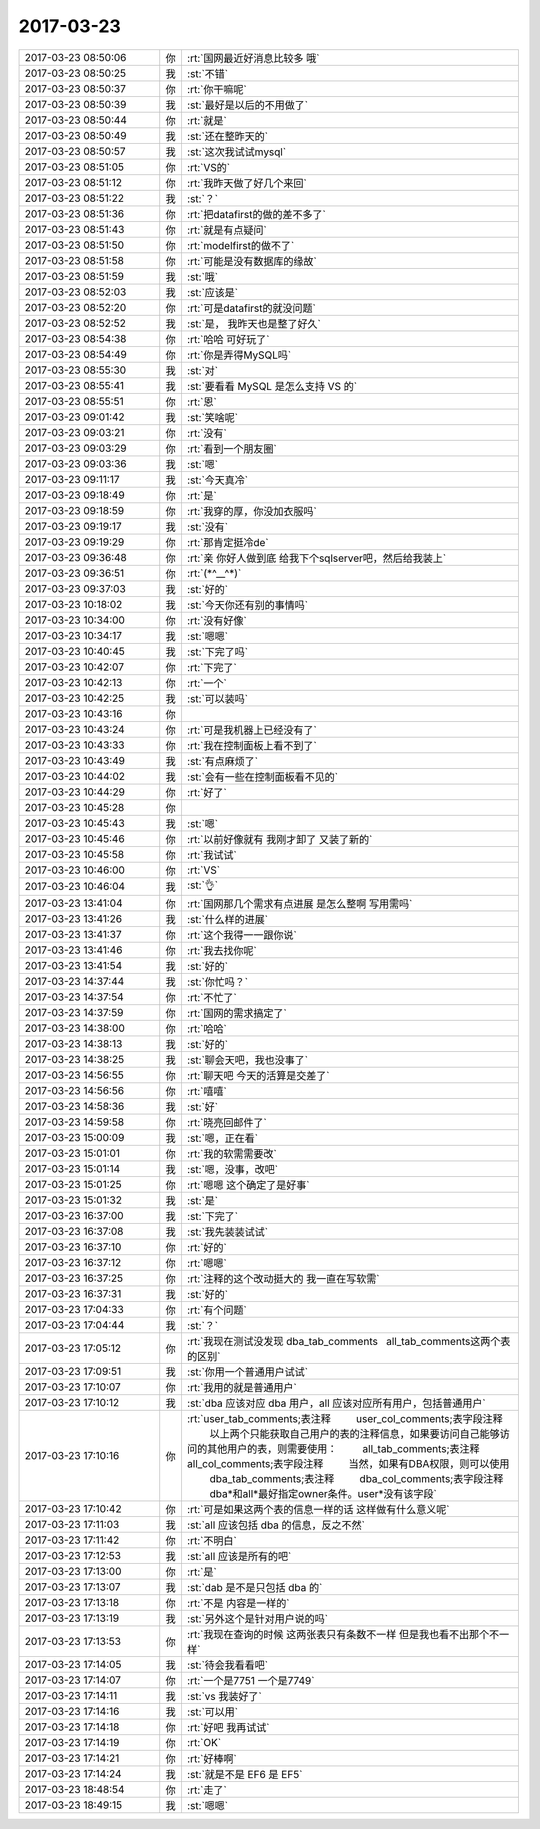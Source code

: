 2017-03-23
-------------

.. list-table::
   :widths: 25, 1, 60

   * - 2017-03-23 08:50:06
     - 你
     - :rt:`国网最近好消息比较多 哦`
   * - 2017-03-23 08:50:25
     - 我
     - :st:`不错`
   * - 2017-03-23 08:50:37
     - 你
     - :rt:`你干嘛呢`
   * - 2017-03-23 08:50:39
     - 我
     - :st:`最好是以后的不用做了`
   * - 2017-03-23 08:50:44
     - 你
     - :rt:`就是`
   * - 2017-03-23 08:50:49
     - 我
     - :st:`还在整昨天的`
   * - 2017-03-23 08:50:57
     - 我
     - :st:`这次我试试mysql`
   * - 2017-03-23 08:51:05
     - 你
     - :rt:`VS的`
   * - 2017-03-23 08:51:12
     - 你
     - :rt:`我昨天做了好几个来回`
   * - 2017-03-23 08:51:22
     - 我
     - :st:`？`
   * - 2017-03-23 08:51:36
     - 你
     - :rt:`把datafirst的做的差不多了`
   * - 2017-03-23 08:51:43
     - 你
     - :rt:`就是有点疑问`
   * - 2017-03-23 08:51:50
     - 你
     - :rt:`modelfirst的做不了`
   * - 2017-03-23 08:51:58
     - 你
     - :rt:`可能是没有数据库的缘故`
   * - 2017-03-23 08:51:59
     - 我
     - :st:`哦`
   * - 2017-03-23 08:52:03
     - 我
     - :st:`应该是`
   * - 2017-03-23 08:52:20
     - 你
     - :rt:`可是datafirst的就没问题`
   * - 2017-03-23 08:52:52
     - 我
     - :st:`是， 我昨天也是整了好久`
   * - 2017-03-23 08:54:38
     - 你
     - :rt:`哈哈 可好玩了`
   * - 2017-03-23 08:54:49
     - 你
     - :rt:`你是弄得MySQL吗`
   * - 2017-03-23 08:55:30
     - 我
     - :st:`对`
   * - 2017-03-23 08:55:41
     - 我
     - :st:`要看看 MySQL 是怎么支持 VS 的`
   * - 2017-03-23 08:55:51
     - 你
     - :rt:`恩`
   * - 2017-03-23 09:01:42
     - 我
     - :st:`笑啥呢`
   * - 2017-03-23 09:03:21
     - 你
     - :rt:`没有`
   * - 2017-03-23 09:03:29
     - 你
     - :rt:`看到一个朋友圈`
   * - 2017-03-23 09:03:36
     - 我
     - :st:`嗯`
   * - 2017-03-23 09:11:17
     - 我
     - :st:`今天真冷`
   * - 2017-03-23 09:18:49
     - 你
     - :rt:`是`
   * - 2017-03-23 09:18:59
     - 你
     - :rt:`我穿的厚，你没加衣服吗`
   * - 2017-03-23 09:19:17
     - 我
     - :st:`没有`
   * - 2017-03-23 09:19:29
     - 你
     - :rt:`那肯定挺冷de`
   * - 2017-03-23 09:36:48
     - 你
     - :rt:`亲 你好人做到底 给我下个sqlserver吧，然后给我装上`
   * - 2017-03-23 09:36:51
     - 你
     - :rt:`(*^__^*)`
   * - 2017-03-23 09:37:03
     - 我
     - :st:`好的`
   * - 2017-03-23 10:18:02
     - 我
     - :st:`今天你还有别的事情吗`
   * - 2017-03-23 10:34:00
     - 你
     - :rt:`没有好像`
   * - 2017-03-23 10:34:17
     - 我
     - :st:`嗯嗯`
   * - 2017-03-23 10:40:45
     - 我
     - :st:`下完了吗`
   * - 2017-03-23 10:42:07
     - 你
     - :rt:`下完了`
   * - 2017-03-23 10:42:13
     - 你
     - :rt:`一个`
   * - 2017-03-23 10:42:25
     - 我
     - :st:`可以装吗`
   * - 2017-03-23 10:43:16
     - 你
     - .. image:: images/142770.jpg
          :width: 100px
   * - 2017-03-23 10:43:24
     - 你
     - :rt:`可是我机器上已经没有了`
   * - 2017-03-23 10:43:33
     - 你
     - :rt:`我在控制面板上看不到了`
   * - 2017-03-23 10:43:49
     - 我
     - :st:`有点麻烦了`
   * - 2017-03-23 10:44:02
     - 我
     - :st:`会有一些在控制面板看不见的`
   * - 2017-03-23 10:44:29
     - 你
     - :rt:`好了`
   * - 2017-03-23 10:45:28
     - 你
     - .. image:: images/142776.jpg
          :width: 100px
   * - 2017-03-23 10:45:43
     - 我
     - :st:`嗯`
   * - 2017-03-23 10:45:46
     - 你
     - :rt:`以前好像就有 我刚才卸了 又装了新的`
   * - 2017-03-23 10:45:58
     - 你
     - :rt:`我试试`
   * - 2017-03-23 10:46:00
     - 你
     - :rt:`VS`
   * - 2017-03-23 10:46:04
     - 我
     - :st:`👌`
   * - 2017-03-23 13:41:04
     - 你
     - :rt:`国网那几个需求有点进展 是怎么整啊 写用需吗`
   * - 2017-03-23 13:41:26
     - 我
     - :st:`什么样的进展`
   * - 2017-03-23 13:41:37
     - 你
     - :rt:`这个我得一一跟你说`
   * - 2017-03-23 13:41:46
     - 你
     - :rt:`我去找你呢`
   * - 2017-03-23 13:41:54
     - 我
     - :st:`好的`
   * - 2017-03-23 14:37:44
     - 我
     - :st:`你忙吗？`
   * - 2017-03-23 14:37:54
     - 你
     - :rt:`不忙了`
   * - 2017-03-23 14:37:59
     - 你
     - :rt:`国网的需求搞定了`
   * - 2017-03-23 14:38:00
     - 你
     - :rt:`哈哈`
   * - 2017-03-23 14:38:13
     - 我
     - :st:`好的`
   * - 2017-03-23 14:38:25
     - 我
     - :st:`聊会天吧，我也没事了`
   * - 2017-03-23 14:56:55
     - 你
     - :rt:`聊天吧 今天的活算是交差了`
   * - 2017-03-23 14:56:56
     - 你
     - :rt:`嘻嘻`
   * - 2017-03-23 14:58:36
     - 我
     - :st:`好`
   * - 2017-03-23 14:59:58
     - 你
     - :rt:`晓亮回邮件了`
   * - 2017-03-23 15:00:09
     - 我
     - :st:`嗯，正在看`
   * - 2017-03-23 15:01:01
     - 你
     - :rt:`我的软需需要改`
   * - 2017-03-23 15:01:14
     - 我
     - :st:`嗯，没事，改吧`
   * - 2017-03-23 15:01:25
     - 你
     - :rt:`嗯嗯 这个确定了是好事`
   * - 2017-03-23 15:01:32
     - 我
     - :st:`是`
   * - 2017-03-23 16:37:00
     - 我
     - :st:`下完了`
   * - 2017-03-23 16:37:08
     - 我
     - :st:`我先装装试试`
   * - 2017-03-23 16:37:10
     - 你
     - :rt:`好的`
   * - 2017-03-23 16:37:12
     - 你
     - :rt:`嗯嗯`
   * - 2017-03-23 16:37:25
     - 你
     - :rt:`注释的这个改动挺大的 我一直在写软需`
   * - 2017-03-23 16:37:31
     - 我
     - :st:`好的`
   * - 2017-03-23 17:04:33
     - 你
     - :rt:`有个问题`
   * - 2017-03-23 17:04:44
     - 我
     - :st:`？`
   * - 2017-03-23 17:05:12
     - 你
     - :rt:`我现在测试没发现
       dba_tab_comments
         all_tab_comments这两个表的区别`
   * - 2017-03-23 17:09:51
     - 我
     - :st:`你用一个普通用户试试`
   * - 2017-03-23 17:10:07
     - 你
     - :rt:`我用的就是普通用户`
   * - 2017-03-23 17:10:12
     - 我
     - :st:`dba 应该对应 dba 用户，all 应该对应所有用户，包括普通用户`
   * - 2017-03-23 17:10:16
     - 你
     - :rt:`user_tab_comments;表注释
               user_col_comments;表字段注释
               以上两个只能获取自己用户的表的注释信息，如果要访问自己能够访问的其他用户的表，则需要使用：
               all_tab_comments;表注释
               all_col_comments;表字段注释
               当然，如果有DBA权限，则可以使用
               dba_tab_comments;表注释
               dba_col_comments;表字段注释
               dba*和all*最好指定owner条件。user*没有该字段`
   * - 2017-03-23 17:10:42
     - 你
     - :rt:`可是如果这两个表的信息一样的话 这样做有什么意义呢`
   * - 2017-03-23 17:11:03
     - 我
     - :st:`all 应该包括 dba 的信息，反之不然`
   * - 2017-03-23 17:11:42
     - 你
     - :rt:`不明白`
   * - 2017-03-23 17:12:53
     - 我
     - :st:`all 应该是所有的吧`
   * - 2017-03-23 17:13:00
     - 你
     - :rt:`是`
   * - 2017-03-23 17:13:07
     - 我
     - :st:`dab 是不是只包括 dba 的`
   * - 2017-03-23 17:13:18
     - 你
     - :rt:`不是 内容是一样的`
   * - 2017-03-23 17:13:19
     - 我
     - :st:`另外这个是针对用户说的吗`
   * - 2017-03-23 17:13:53
     - 你
     - :rt:`我现在查询的时候 这两张表只有条数不一样 但是我也看不出那个不一样`
   * - 2017-03-23 17:14:05
     - 我
     - :st:`待会我看看吧`
   * - 2017-03-23 17:14:07
     - 你
     - :rt:`一个是7751  一个是7749`
   * - 2017-03-23 17:14:11
     - 我
     - :st:`vs 我装好了`
   * - 2017-03-23 17:14:16
     - 我
     - :st:`可以用`
   * - 2017-03-23 17:14:18
     - 你
     - :rt:`好吧 我再试试`
   * - 2017-03-23 17:14:19
     - 你
     - :rt:`OK`
   * - 2017-03-23 17:14:21
     - 你
     - :rt:`好棒啊`
   * - 2017-03-23 17:14:24
     - 我
     - :st:`就是不是 EF6 是 EF5`
   * - 2017-03-23 18:48:54
     - 你
     - :rt:`走了`
   * - 2017-03-23 18:49:15
     - 我
     - :st:`嗯嗯`